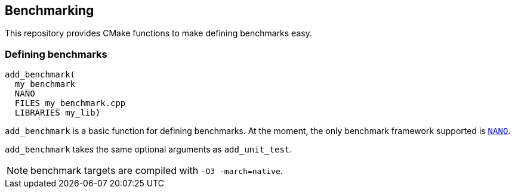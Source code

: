 
== Benchmarking

This repository provides CMake functions to make defining benchmarks easy.

=== Defining benchmarks

[source,cmake]
----
add_benchmark(
  my_benchmark
  NANO
  FILES my_benchmark.cpp
  LIBRARIES my_lib)
----

`add_benchmark` is a basic function for defining benchmarks. At the moment, the
only benchmark framework supported is
https://github.com/martinus/nanobench[`NANO`].

`add_benchmark` takes the same optional arguments as `add_unit_test`.

NOTE: benchmark targets are compiled with `-O3 -march=native`.
